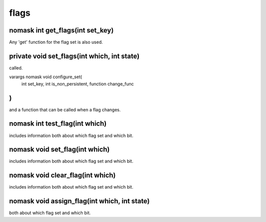 flags
=====

nomask int get_flags(int set_key)
---------------------------------

Any 'get' function for the flag set is also used.

private void set_flags(int which, int state)
--------------------------------------------

called.

varargs nomask void configure_set(
  int set_key,
  int is_non_persistent,
  function change_func
)
---------------------------------------------------------------------------------------

and a function that can be called when a flag changes.

nomask int test_flag(int which)
-------------------------------

includes information both about which flag set and which bit.

nomask void set_flag(int which)
-------------------------------

includes information both about which flag set and which bit.

nomask void clear_flag(int which)
---------------------------------

includes information both about which flag set and which bit.

nomask void assign_flag(int which, int state)
---------------------------------------------

both about which flag set and which bit.